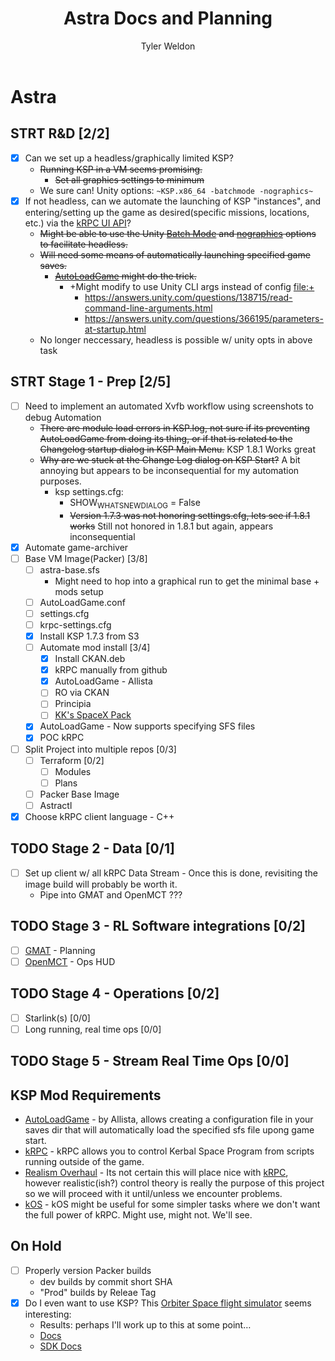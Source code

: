 #+TITLE: Astra Docs and Planning
#+DESCRIPTION: Astra is a mission control framework for KSP to facilitate fully automated missions and operations. Also hoping to learn a bit about control theory in the process.
#+AUTHOR: Tyler Weldon
#+EMAIL: tylerweldon94@gmail.com

* Astra
** STRT R&D [2/2]
- [X] Can we set up a headless/graphically limited KSP?
  * +Running KSP in a VM seems promising.+
    * +Set all graphics settings to minimum+
  * We sure can! Unity options: ~~KSP.x86_64 -batchmode -nographics~~
- [X] If not headless, can we automate the launching of KSP "instances", and entering/setting up the game as desired(specific missions, locations, etc.) via the [[https://krpc.github.io/krpc/cpp/api/ui/ui.html][kRPC UI API]]?
  * +Might be able to use the Unity [[https://docs.unity3d.com/Manual/CLIBatchmodeCoroutines.html][Batch Mode]] and [[https://docs.unity3d.com/Manual/CommandLineArguments.html][nographics]] options to facilitate headless.+
  * +Will need some means of automatically launching specified game saves.+
    * +[[https://github.com/allista/AutoLoadGame][AutoLoadGame]] might do the trick.+
      * +Might modify to use Unity CLI args instead of config file:+
        + https://answers.unity.com/questions/138715/read-command-line-arguments.html
        + https://answers.unity.com/questions/366195/parameters-at-startup.html
  * No longer neccessary, headless is possible w/ unity opts in above task
** STRT Stage 1 - Prep [2/5]
  - [ ] Need to implement an automated Xvfb workflow using screenshots to debug Automation
    * +There are module load errors in KSP.log, not sure if its preventing AutoLoadGame from doing its thing, or if that is related to the Changelog startup dialog in KSP Main Menu.+ KSP 1.8.1 Works great
    * +Why are we stuck at the Change Log dialog on KSP Start?+ A bit annoying but appears to be inconsequential for my automation purposes.
      * ksp settings.cfg:
        * SHOW_WHATSNEW_DIALOG = False
        * +Version 1.7.3 was not honoring settings.cfg, lets see if 1.8.1 works+ Still not honored in 1.8.1 but again, appears inconsequential
  - [X] Automate game-archiver
  - [-] Base VM Image(Packer) [3/8]
    - [ ] astra-base.sfs
      * Might need to hop into a graphical run to get the minimal base + mods setup
    - [ ] AutoLoadGame.conf
    - [ ] settings.cfg
    - [ ] krpc-settings.cfg
    - [X] Install KSP 1.7.3 from S3
    - [-] Automate mod install [3/4]
      - [X] Install CKAN.deb
      - [X] kRPC manually from github
      - [X] AutoLoadGame - Allista
      - [ ] RO via CKAN
      - [ ] Principia
      - [ ] [[https://forum.kerbalspaceprogram.com/index.php?/topic/193933-110-kks-spacex-pack-july-06-2020/][KK's SpaceX Pack]]
    - [X] AutoLoadGame - Now supports specifying SFS files
    - [X] POC kRPC
  - [ ] Split Project into multiple repos [0/3]
    - [ ] Terraform [0/2]
      - [ ] Modules
      - [ ] Plans
    - [ ] Packer Base Image
    - [ ] Astractl
  - [X] Choose kRPC client language - C++
** TODO Stage 2 - Data [0/1]
- [ ] Set up client w/ all kRPC Data Stream - Once this is done, revisiting the image build will probably be worth it.
  * Pipe into GMAT and OpenMCT ???
** TODO Stage 3 - RL Software integrations [0/2]
- [ ] [[https://opensource.gsfc.nasa.gov/projects/GMAT/index.php][GMAT]] - Planning
- [ ] [[https://github.com/nasa/openmct][OpenMCT]] - Ops HUD
** TODO Stage 4 - Operations [0/2]
- [-] Starlink(s) [0/0]
- [-] Long running, real time ops [0/0]
** TODO Stage 5 - Stream Real Time Ops [0/0]
** KSP Mod Requirements
- [[https://github.com/allista/AutoLoadGame][AutoLoadGame]] - by Allista, allows creating a configuration file in your saves dir that will automatically load the specified sfs file upong game start.
- [[https://krpc.github.io/krpc/][kRPC]] - kRPC allows you to control Kerbal Space Program from scripts running outside of the game.
- [[https://github.com/KSP-RO/RealismOverhaul/wiki][Realism Overhaul]] - Its not certain this will place nice with [[https://krpc.github.io/krpc/][kRPC]], however realistic(ish?) control theory is really the purpose of this project so we will proceed with it until/unless we encounter problems.
- [[https://ksp-kos.github.io/KOS/][kOS]] - kOS might be useful for some simpler tasks where we don't want the full power of kRPC. Might use, might not. We'll see.
** On Hold
  - [ ] Properly version Packer builds
    - dev builds by commit short SHA
    - "Prod" builds by Releae Tag
  - [X] Do I even want to use KSP? This [[http://orbit.medphys.ucl.ac.uk/index.html][Orbiter Space flight simulator]] seems interesting:
    * Results: perhaps I'll work up to this at some point...
    * [[https://www.orbiterwiki.org/wiki/][Docs]]
    * [[https://www.orbiterwiki.org/wiki/SDK_documentation][SDK Docs]]
